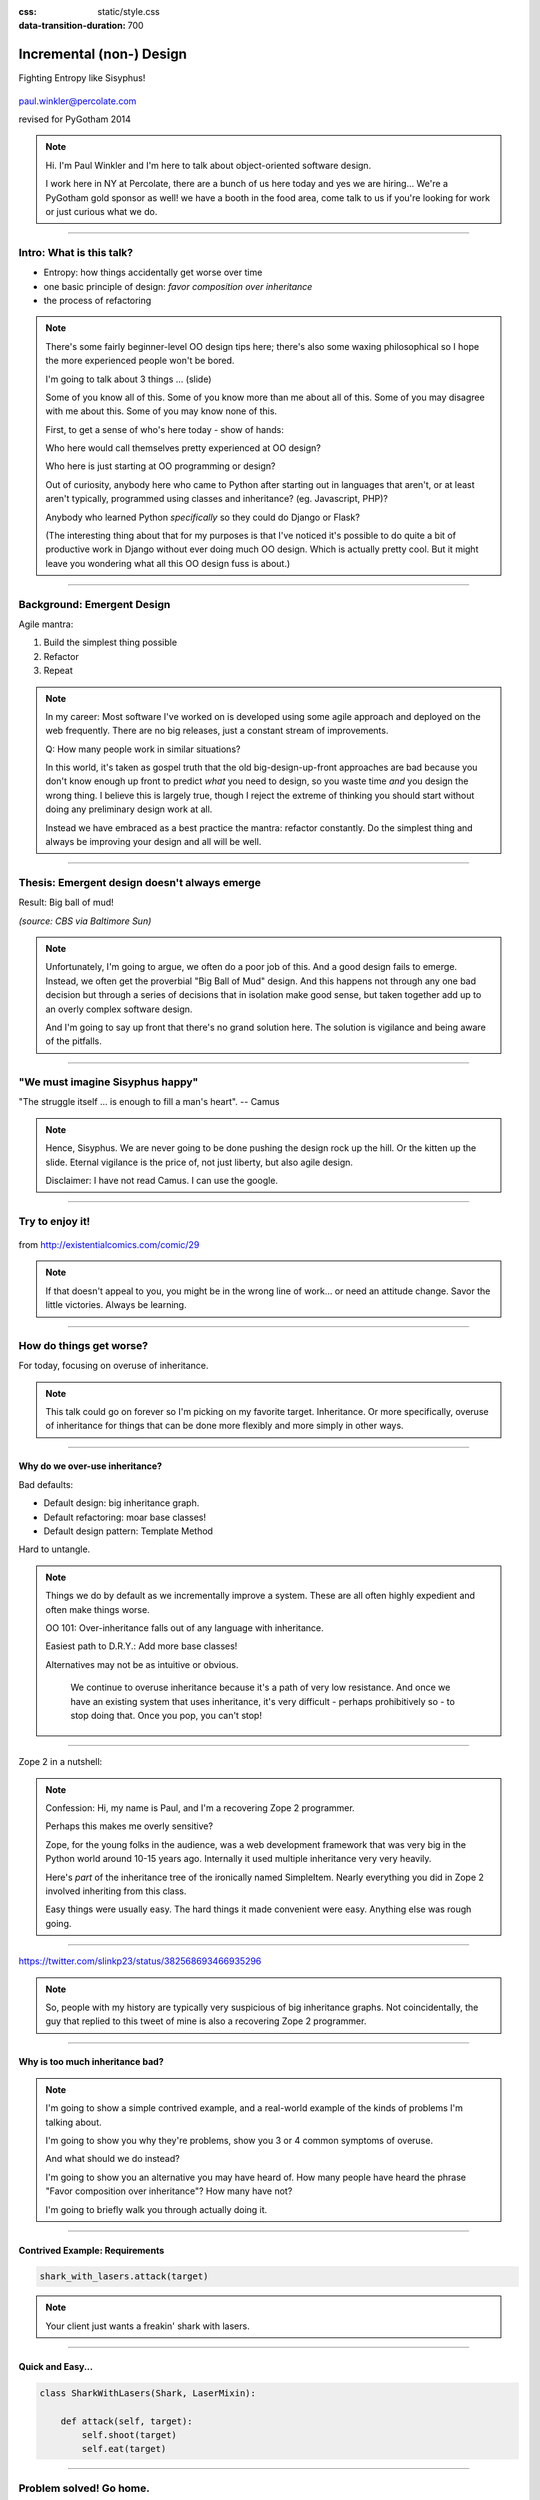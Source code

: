 :css: static/style.css

:data-transition-duration: 700

.. title:: incremental non-design

=========================
Incremental (non-) Design
=========================

Fighting Entropy like Sisyphus!

 ..
    .. image:: static/cute-collapsing-towers-animation.gif 

.. image:: static/percolate_logo.png

paul.winkler@percolate.com

revised for PyGotham 2014

.. note::

  Hi. I'm Paul Winkler and I'm here to talk about object-oriented software
  design.

  I work here in NY at Percolate, there are a bunch of us here today
  and yes we are hiring...
  We're a PyGotham gold sponsor as well!
  we have a booth in the food area, come talk to us if you're looking
  for work or just curious what we do.


----

Intro: What is this talk?
===========================================

* Entropy: how things accidentally get worse over time

* one basic principle of design: *favor composition over inheritance*

* the process of refactoring


.. note::

  There's some fairly beginner-level OO design tips here;
  there's also some waxing philosophical so I hope the more experienced
  people won't be bored.

  I'm going to talk about 3 things ... (slide)

  Some of you know all of this. Some of you know more than me about all of
  this.  Some of you may disagree with me about this. Some of you may
  know none of this.

  First, to get a sense of who's here today - show of hands:

  Who here would call themselves pretty experienced at OO design?

  Who here is just starting at OO programming or design?

  Out of curiosity, anybody here who came to Python after starting out in
  languages that aren't, or at least aren't typically, programmed using classes
  and inheritance?  (eg. Javascript, PHP)?

  Anybody who learned Python *specifically* so they could do Django or Flask?

  (The interesting thing about that for my purposes is that I've noticed
  it's possible to do quite a bit of productive work in Django without
  ever doing much OO design. Which is actually pretty cool. But it
  might leave you wondering what all this OO design fuss is about.)

----

Background: Emergent Design
============================

Agile mantra:

1. Build the simplest thing possible

2. Refactor

3. Repeat

.. note::

  In my career: Most software I've worked on is developed using some agile
  approach and deployed on the web frequently. There are no big
  releases, just a constant stream of improvements.

  Q: How many people work in similar situations?

  In this world, it's taken as gospel truth that the old big-design-up-front
  approaches are bad because you don't know enough up front to predict
  *what* you need to design, so you waste time *and* you design the wrong
  thing.  I believe this is largely true, though I reject the extreme of
  thinking you should start without doing any preliminary design work at all.

  Instead we have embraced as a best practice the mantra: refactor
  constantly. Do the simplest thing and always be improving your design and all
  will be well.

----

Thesis: Emergent design doesn't always emerge
===============================================

Result: Big ball of mud!

.. image:: static/ball_of_mud.jpg

*(source: CBS via Baltimore Sun)*

.. note::

  Unfortunately, I'm going to argue, we often do a poor job of this.  And a
  good design fails to emerge.  Instead, we often get the proverbial "Big Ball
  of Mud" design. And this happens not through any one bad decision but through
  a series of decisions that in isolation make good sense, but taken together
  add up to an overly complex software design.

  And I'm going to say up front that there's no grand solution here.
  The solution is vigilance and being aware of the pitfalls.

----

"We must imagine Sisyphus happy"
==================================

"The struggle itself ... is enough to fill a man's heart". -- Camus

 .. image:: static/whsyh0b.gif
    :width: 500px

.. note::

  Hence, Sisyphus. We are never going to be done pushing the design rock up the
  hill. Or the kitten up the slide.  Eternal vigilance is the price of, not
  just liberty, but also agile design.

  Disclaimer: I have not read Camus. I can use the google.

----

Try to enjoy it!
====================

 .. image:: static/sisyphus_happy_excerpt.png

from http://existentialcomics.com/comic/29

.. note::

  If that doesn't appeal to you, you might be in the wrong line of work...
  or need an attitude change.  Savor the little victories. Always be learning.

----

How do things get worse?
========================

For today, focusing on overuse of inheritance.

.. note::

  This talk could go on forever so I'm picking on my favorite target.
  Inheritance. Or more specifically, overuse of inheritance for things
  that can be done more flexibly and more simply in other ways.

----

Why do we over-use inheritance?
-----------------------------------------------

Bad defaults:

* Default design: big inheritance graph.

* Default refactoring:  moar base classes!

* Default design pattern: Template Method

Hard to untangle.


.. note::

  Things we do by default as we incrementally improve a system.
  These are all often highly expedient and often make things worse.

  OO 101: Over-inheritance falls out of any language with inheritance.

  Easiest path to D.R.Y.: Add more base classes!

  Alternatives may not be as intuitive or obvious.


   We continue to overuse inheritance because it's a path of very low
   resistance.  And once we have an existing system that uses inheritance,
   it's very difficult - perhaps prohibitively so - to stop doing that.
   Once you pop, you can't stop!


----

Zope 2 in a nutshell:

.. image:: static/classes_ofs_item.dot.svg

.. note::

   Confession: Hi, my name is Paul, and I'm a recovering Zope 2 programmer.

   Perhaps this makes me overly sensitive?

   Zope, for the young folks in the audience, was a web development
   framework that was very big in the Python world around 10-15 years
   ago. Internally it used multiple inheritance very very heavily.

   Here's *part* of the inheritance tree of the ironically named SimpleItem.
   Nearly everything you did in Zope 2 involved inheriting from this class.

   Easy things were usually easy. The hard things it made convenient were
   easy. Anything else was rough going.

----

.. image:: static/tweet.png

https://twitter.com/slinkp23/status/382568693466935296

.. note::

   So, people with my history are typically very suspicious of big inheritance
   graphs. Not coincidentally, the guy that replied to this tweet of mine
   is also a recovering Zope 2 programmer.

----


Why is too much inheritance bad?
--------------------------------

.. note::

  I'm going to show a simple contrived example, and a real-world example
  of the kinds of problems I'm talking about.

  I'm going to show you why they're problems, show you 3 or 4 common symptoms
  of overuse.

  And what should we do instead?

  I'm going to show you an alternative you may have heard of.
  How many people have heard the phrase "Favor composition over
  inheritance"?  How many have not?

  I'm going to briefly walk you through actually doing it.

----


Contrived Example: Requirements
---------------------------------

.. code:: python

    shark_with_lasers.attack(target)

.. image:: static/shark-stealing-a-camera-lasers_01.jpg
   :width: 400px

.. note::

  Your client just wants a freakin' shark with lasers.


----

Quick and Easy...
--------------------
.. code:: python

    class SharkWithLasers(Shark, LaserMixin):
    
        def attack(self, target):
            self.shoot(target)
            self.eat(target)


.. image:: static/shark_inherit_1.py.dot.svg
   :width: 400px

----

Problem solved! Go home.
========================

This is easy, right?

.. image:: static/problem_solved.gif
   :width: 800px

----

New Requirement
================


.. image:: static/icon_28978/icon_28978.svg
   :width: 400px

.. image:: static/icon_22936/icon_22936.svg
   :width: 150px

.. note::

   But now we want an orca with nunchaku.

----

.. image:: static/shark_inherit_1a.py.dot.svg
   :width: 1000px

----

Factor out commonalities into more base classes...

.. image:: static/shark_inherit_2.py.dot.svg
   :width: 1000px

----

Another requirement!
====================

.. image:: static/armor.jpg
   :height: 500px

----

.. image:: static/shark_inherit_3.py.dot.svg


----

.. :data-rotate: 180

:data-x: r0
:data-y: 2500
:data-z: 40000
:data-rotate-x: 90
:data-rotate-z: 90


.. image:: static/explosion.gif
   :height: 600px

Symptom 1: Class explosion.
===========================


----

:data-rotate: 0
:data-x: r0
:data-y: r0
:data-z: 0
:data-rotate-x: 180
:data-rotate-z: 180

Every concept we add makes more and more classes.

But even if we stop here forever, it's already bad, because...

----

:data-rotate: 0
:data-x: r2000
:data-y: r2000
:data-z: r0
:data-rotate-x: 0
:data-rotate-z: 0


Symptom 2: Yo-yo problem
==========================

:data-y: r0

https://en.wikipedia.org/wiki/Yo-yo_problem

  "Often we get the feeling of riding a yoyo when we
  try to understand one [of] these message trees."
  -- Taenzer, Ganti, and Podar, 1989


.. note::

  With inheritance, when you see a method being called, and
  you want to understand what's going on,
  you have to mentally envision the inheritance graph and
  figure out which class defines the version that's actually getting called.

  Since subclasses can call methods defined in superclasses, and superclasses
  can also call methods that overridden or even only defined in subclasses,
  you have to go hunting by bouncing up and down through the inheritance tree
  looking for these method definitions.

  State - instance state, typically attribute assignments - is even worse,
  because it can change on literally any line.

  Multiple inheritance makes it even more fun - it's not like being a yo-yo,
  it's like being a pinball and bouncing all over the place.
  You have to reconstruct Python's method resolution order
  in your head, or find a tool to do it for you.

----

:data-y: r1000
:data-x: r0

Yo-yo problem larval stage
===========================

.. code:: python

    class SharkWithLasers(SharkBase, LaserMixin):

        def attack(self, target):
            self.shoot(target)
            self.eat(target)

Where are shoot() and eat() defined?
-------------------------------------

.. note::

  It starts innocuously enough...

----

:data-y: r-2000
:data-x: r0

Okay, easy in that example.

.. code:: python
    
    class Shark(object):
        def eat(self, target):
            print "chomp! delicious %s" % target
    
    class LaserMixin(object):
        def shoot(self, target):
            print "pew! pew! at %s" % target


Not so much when there are dozens of classes.

----

:data-y: r3000
:data-x: r0

Who is "self"?

.. note::

  Put another way: It's interesting to ask yourself in each method definition,
  what kind of object do I mean when I say "self"?

  You don't know if it currently means a shark, or a base Animal, or a thing
  with lasers, or a base Weapon, or a thing with armor?  You have to look all
  over, with only the names to give you clues.


----

:data-y: r5000
:data-x: r0

Symptom 3: Poor Separation of Concerns
==========================================

`ArmoredSharkWithLasers` will have methods related to sharks, lasers, and armor.

Those are not conceptually related at all.

More classes + more methods = more yo-yo


----

:data-y: r0
:data-x: r2000



"Favor Composition Over Inheritance"
------------------------------------



"Has-a" or "Uses-a" relationships, instead of "Is-a".

Underlying principle in "Design Patterns" (aka "Gang of Four" book)

.. note::

  Now we get back to this phrase we mentioned before.

----

Composition: Usually Better
------------------------------

.. code:: python


    class Shark(object):
        def __init__(self, weapon):
            self.weapon = weapon

        def eat(self, target):
            print "chomp! delicious %s" % target

        def attack(self, target):
            self.weapon.attack(target)
            self.eat(target)

    shark_with_laser = Shark(weapon=Laser())


----

Better: Fewer Classes
---------------------

.. image:: static/shark_composition_3.py.dot.svg


----

Better:  Separation of Concerns
---------------------------------------------------------

- "self.weapon" namespace is a nice bundling of related functionality

----

Better: Less Yo-yo Problem
--------------------------------------

.. code:: python

        def attack(self, target):
            self.weapon.attack(target)
            #    ^^^^^^  A clue!
            self.eat(target)
            # Still have to look, but the tree is smaller.


.. note::

  - If needed, one-line wrapper methods can be added to Shark or a subclass, and these internally are nice and explicit. (Be mindful of the "law of demeter")

----

Better: More flexible too
----------------------------

These would have been hard to do without special case hacks
and/or yet more classes:
 
.. code:: python

    mystery_shark = Shark(
        weapon=get_random_weapon())

    armed_to_the_teeth = Shark(
        weapon=WeaponCollection(Lasers(), Grenades()))

----


But that's all contrived!
===========================

Yes, it's a bad made-up design that nobody would ever do.

(right?)

----

:data-y: r0
:data-x: r2000


..
   Overuse of Inheritance & Mixins - Examples in the Wild
   ==========================================================

    - Zope 2 - OFS.Item
    - Django "Generic" views
    - a bunch of things I wrote, eg. OpenBlock scraper mini-framework

   ----

.. .. image:: static/shareabouts.dot.svg
..    :width: 1200px
..
.. ----


A real-world story
====================

* Existing REST API

* Needed to add an endpoint

* New endpoint needed to reuse behavior

* Existing API was built as a class hierarchy

.. note::

  One day I was working on some rest API endpoints at my job.


----

Started with...

.. image:: static/aa_start.dot.svg
   :width: 800px

.. note::

   Names of classes changed to protect the innocent. But this
   was generated from real code from a real production system.


----

:id: center1

Solution...

.. image:: static/aa_final.dot.svg
   :width: 1000px

.. note::

     Existing inheritance hierarchy tends to encourage more inheritance,
     because it's easier than puzzling out how to do without it.
     This is what I meant by "once you pop, you can't stop."

     Here I factored out methods I needed to re-use into two new base
     classes.

----

..
   If you only do the easiest thing ...

   And don't refactor...

   If you don't improve the design as you go...

   That's incremental non-design.

   .. image:: static/mud_car.jpg
      :height: 400px

   ----

..
   Getting out of the mud is hard
   =================================

   Why does the ProteinMetadata class need to *be* a request handler anyway?

   Maybe it doesn't.  Or shouldn't.

   But it calls various methods and properties inherited from other classes, so
   there's a lot of inertia.

   .. note::

     So existing inheritance hierarchy tends to encourage more inheritance,
     because it's easier than puzzling out how to do without it.
     This is what I meant by "once you pop, you can't stop."

   ----

Better solution!
======================================

Let's refactor SharkWithArmor!

----

Shark with Armor: Bad
=============================

.. code:: python

    class Shark(Animal):

        def receive_hit(self, damage):
            self.health -= damage
            if self.health <= 0:
                self.die()
    
    class ArmorMixin(object):

        def receive_hit(self, damage):
            self.armor_health -= damage
            if self.armor_health < 0:
                super(ArmorMixin, self).receive_hit(-self.armor_health)
                self.armor_health = 0
    
    class SharkWithArmor(ArmorMixin, Shark):
        pass

.. note::

   One nice thing about this design: the `Shark` class knows nothing about
   armor. All you have to do is put the base classes of `SharkWithArmor`
   in the right order, and `receive_hit()` will do the right thing.

   One not so nice thing: Depends on super().receive_hit() and does
   not have any base classes. Implicitly must be mixed into something that
   provides that method. Not documented by code.

----

Better Armor: Proxy object
============================

.. code:: python

   class Armored(object):
       def __init__(self, wearer):
           self.wearer = wearer

        def receive_hit(self, damage):
            self.armor_health -= damage
            if self.armor_health < 0:
                self.wearer.receive_hit(-self.armor_health)
                self.armor_health = 0

        def __getattr__(self, name):
            # Or explicitly proxy all others if desired.
            return getattr(self.wearer, name)

    shark_with_armor = Armored(wearer=Shark())

.. note::

   This might look a little backwards at first. The armor *has* the wearer,
   rather than the wearer *having* the armor.

   This is so we can maintain the nice property we had before, where the
   Shark class doesn't have to know about armor.  *Nothing* knows about the
   armor except the armor itself... and the invocation that constructs it.

----

Better Laser: Delegation
==========================

Shark *has* and *uses* laser, rather than *is* laser.

.. code:: python

    class Shark(object):

        ...

        def attack(self, target):
            self.weapon.attack(target)
            self.eat(target)

    shark_with_laser = Shark(weapon=Laser())

**How do we get here**?

.. note::

   Earlier we suggested that this was a better design for sharks with lasers.
   How do we get from the inheritance-based code to this delegation-based
   code? When there's a huge pile of other classes in the tree and we
   want to do it gradually?

----

Example refactoring of Sharks/Orcas/Nunchucks/Lasers:

https://github.com/slinkp/inheritance_talk_examples

**Important: Tests before refactoring!**

.. note::

  You need solid test coverage. If you don't have it, do that first.
  This is mandatory.

  Filling out your test suite and getting decent coverage is more important to
  the success of your project than redoing your design. You could add tests and
  never redo the design and you'd be a hell of a lot better off than when you
  started.

  The sample repo starts and ends with 100% line coverage.

----

END
=================

Questions?

For more (references and some more rambling):

https://bitly.com/bundles/slinkp/7

----

:id: ref1

Appendix 1: References / Inspiration
---------------------------------------------

* "End of Object Inheritance" talk, PyCon 2013 - Video http://pyvideo.org/video/1684/

* "API Design for Library Authors" - Chris McDonough's talk @ PyCon 2013

  * Video http://pyvideo.org/video/1705/api-design-for-library-authors

  * Slides https://speakerdeck.com/pyconslides/api-design-for-libraries-by-chris-mcdonough

  * introduced me to "yoyo problem".

* "Composability Through Multiple Inheritance" - opposing view, also PyCon 2013. https://us.pycon.org/2013/schedule/presentation/110/

* "Design Patterns Explained" 2nd edition - Shalloway & Trott 2004

----

:id: ref2

Image Credits
-------------

Cats-on-a-slide gif: found at http://thisconjecture.com/2014/02/15/the-myth-of-sisyphus-a-touch-of-silly-and-a-great-animation-of-the-story/ original provenance unclear.

Orca designed by `Sarah-Jean <http://www.thenounproject.com/sarahjean>`_ from
the `Noun Project <http://www.thenounproject.com>`_

Nunchucks designed by Simon Henrotte (public domain)

Armor from http://infothread.org/Weapons+and+Military/Armor-Uniform-Insignia/

Car in mud from
http://www.motoringexposure.com/20228/friday-fail-soccer-players-get-stuck-mud

----

:id: ref3

Tools used for this talk
========================

* pylint (pyreverse)
* graphviz (dot)
* hovercraft and impress.js

----

Appendix 1: Mixins usually suck
=================================

.. note::

  Question for audience: does everybody know what a mixin is? in python?

  (If not: A mixin is a class designed not to be used by itself, but by
  inheriting from it to add some behavior to your class.  Get more behavior by
  inheriting from more mixins.  In some languages eg. Ruby, this means
  something a bit more formal, but in python it's just an informal idea
  of, here's a class you can inherit from if you want its behavior.)


----

Mixins are good...
--------------------

- Mixins are good when each mixin does one thing.
- Reuse is easy - just inherit from the relevant class.
- Different combinations of these base classes to give different combinations
  of behavior.

----

BUT mixins are bad...
------------------------

- multiple inheritance gone bananas.
  and how they interact.
- easy to *assemble* lego-style if and only if you understand all the classes.
- very hard to *understand* if you don't.
- internal interactions get VERY complex.
- hard to debug a concrete class made by someone else, or by yourself last month.
- python 2 does not give us many tools to talk about contracts, so you really
  have to read every line to understand what the implicit contract is. What can
  I mix this into? What do I have to do?

----

... not always bad
------------------

Some characteristics of nice mixins:

- does one thing, or only a couple very closely related things
- unlikely to need to use it polymorphically / override its methods

----

Appendix 2: "Template Method" Pattern Sucks
-------------------------------------------

Symptom: Reuse is tied very tightly to the inheritance tree and is very hard to
refactor away from that tree.

Symptom: As that tree grows, you don't have a yo-yo problem anymore, you have a
pinball problem - bouncing all over the place.

..
   TODO can't find decent pinball gif
   maybe convert this somehow??
   https://vine.co/v/M2vKeePb2TQ

----

Good use of Template Method
===============================

Simple example that does *not* suck: `unittest.TestCase`.
The `setUp()` and `tearDown()` are expected to be overridden.

Good because:

* Shallow inheritance - you often just inherit `TestCase` directly and done.
* Few hooks - only two!
* Optional - you can omit either/both hooks.
* No inherited state to worry about - only what *you* add.

.. note::
  So template method is certainly not *inherently bad*, it's useful and good.

----

Smells
=======

Some code smells to watch out for:

- Lots of hooks: hard to remember / understand
- Order of operations is not obvious from hook names
- Base class implementations depend on state ...
  that means there's more implicit contract than just method calls
  in some order, you also have to understand and maintain that state.
- Many base classes. Especially if you're inheriting from more than one
  Template Method-style base class with different sets of hooks - RUN AWAY

